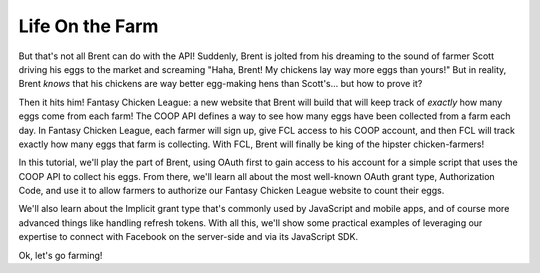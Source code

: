 Life On the Farm
================

But that's not all Brent can do with the API! Suddenly, Brent is jolted
from his dreaming to the sound of farmer Scott driving
his eggs to the market and screaming "Haha, Brent! My chickens lay way more
eggs than yours!" But in reality, Brent *knows* that his chickens are way
better egg-making hens than Scott's... but how to prove it?

Then it hits him! Fantasy Chicken League: a new website that Brent will build
that will keep track of *exactly* how many eggs come from each farm!
The COOP API defines a way to see how many eggs have
been collected from a farm each day. In Fantasy Chicken League, each farmer
will sign up, give FCL access to his COOP account, and then FCL will track
exactly how many eggs that farm is collecting. With FCL, Brent will finally be
king of the hipster chicken-farmers!

In this tutorial, we'll play the part of Brent, using OAuth first to gain
access to his account for a simple script that uses the COOP API to collect
his eggs. From there, we'll learn all about the most well-known OAuth grant type, Authorization Code,
and use it to allow farmers to authorize our Fantasy Chicken League website
to count their eggs.

We'll also learn about the Implicit grant type that's commonly used by JavaScript
and mobile apps, and of course more advanced things like handling refresh tokens.
With all this, we'll show some practical examples of leveraging our expertise
to connect with Facebook on the server-side and via its JavaScript SDK.

Ok, let's go farming!
